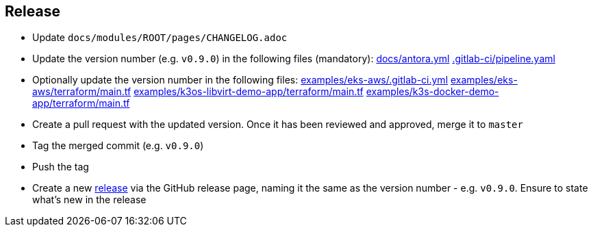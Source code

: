 == Release

* Update `docs/modules/ROOT/pages/CHANGELOG.adoc`
* Update the version number (e.g. `v0.9.0`) in the following files (mandatory): https://github.com/camptocamp/camptocamp-devops-stack/blob/master/docs/antora.yml#L4[docs/antora.yml] https://github.com/camptocamp/camptocamp-devops-stack/blob/master/.gitlab-ci/pipeline.yaml[.gitlab-ci/pipeline.yaml]
* Optionally update the version number in the following files: https://github.com/camptocamp/camptocamp-devops-stack/blob/master/examples/eks-aws/.gitlab-ci.yml[examples/eks-aws/.gitlab-ci.yml] https://github.com/camptocamp/camptocamp-devops-stack/blob/master/modules/eks-aws/main.tf[examples/eks-aws/terraform/main.tf] https://github.com/camptocamp/camptocamp-devops-stack/blob/master/modules/k3os-libvirt/main.tf[examples/k3os-libvirt-demo-app/terraform/main.tf] https://github.com/camptocamp/camptocamp-devops-stack/blob/master/modules/k3s-docker/main.tf[examples/k3s-docker-demo-app/terraform/main.tf]
* Create a pull request with the updated version. Once it has been reviewed and approved, merge it to `master`
* Tag the merged commit (e.g. `v0.9.0`)
* Push the tag
* Create a new https://github.com/camptocamp/camptocamp-devops-stack/releases[release] via the GitHub release page, naming it the same as the version number - e.g. `v0.9.0`. Ensure to state what's new in the release
